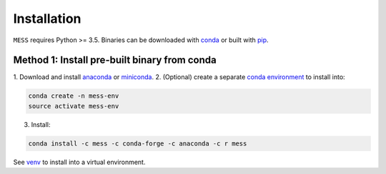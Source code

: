 .. _installation:

============
Installation
============

``MESS`` requires Python >= 3.5. Binaries can be downloaded with `conda <https://conda.io/docs/>`_ or built with `pip <https://pip.readthedocs.io/en/stable/>`_.

---------------------------------------------
Method 1: Install pre-built binary from conda
---------------------------------------------

1. Download and install `anaconda <https://www.anaconda.com/download/>`_ or
`miniconda <https://conda.io/miniconda.html>`_.
2. (Optional) create a separate `conda environment
<https://conda.io/docs/user-guide/tasks/manage-environments.html>`_ to install
into:

.. code:: bash

    conda create -n mess-env
    source activate mess-env

3. Install:

.. code:: bash

    conda install -c mess -c conda-forge -c anaconda -c r mess


See  `venv <https://docs.python.org/3/tutorial/venv.html>`_ to install into a virtual environment.
